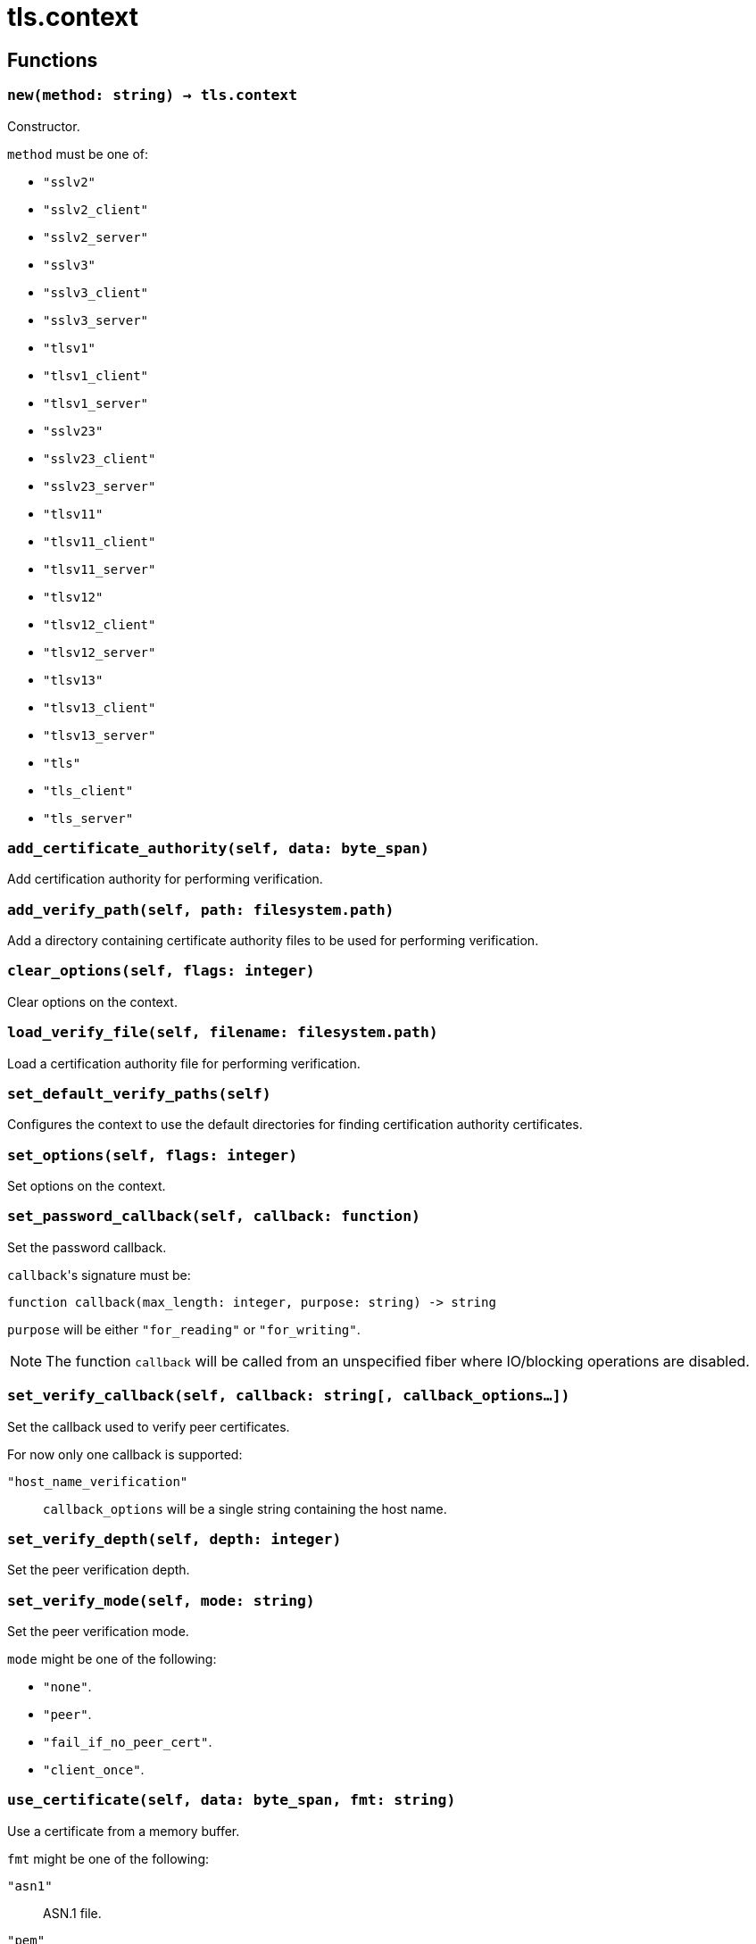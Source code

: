 = tls.context

ifeval::["{doctype}" == "manpage"]

== Name

Emilua - Lua execution engine

endif::[]

== Functions

=== `new(method: string) -> tls.context`

Constructor.

`method` must be one of:

* `"sslv2"`
* `"sslv2_client"`
* `"sslv2_server"`
* `"sslv3"`
* `"sslv3_client"`
* `"sslv3_server"`
* `"tlsv1"`
* `"tlsv1_client"`
* `"tlsv1_server"`
* `"sslv23"`
* `"sslv23_client"`
* `"sslv23_server"`
* `"tlsv11"`
* `"tlsv11_client"`
* `"tlsv11_server"`
* `"tlsv12"`
* `"tlsv12_client"`
* `"tlsv12_server"`
* `"tlsv13"`
* `"tlsv13_client"`
* `"tlsv13_server"`
* `"tls"`
* `"tls_client"`
* `"tls_server"`

=== `add_certificate_authority(self, data: byte_span)`

Add certification authority for performing verification.

=== `add_verify_path(self, path: filesystem.path)`

Add a directory containing certificate authority files to be used for performing
verification.

=== `clear_options(self, flags: integer)`

Clear options on the context.

=== `load_verify_file(self, filename: filesystem.path)`

Load a certification authority file for performing verification.

=== `set_default_verify_paths(self)`

Configures the context to use the default directories for finding certification
authority certificates.

=== `set_options(self, flags: integer)`

Set options on the context.

=== `set_password_callback(self, callback: function)`

Set the password callback.

``callback``'s signature must be:

[source,lua]
----
function callback(max_length: integer, purpose: string) -> string
----

`purpose` will be either `"for_reading"` or `"for_writing"`.

NOTE: The function `callback` will be called from an unspecified fiber where
IO/blocking operations are disabled.

=== `set_verify_callback(self, callback: string[, callback_options...])`

Set the callback used to verify peer certificates.

For now only one callback is supported:

`"host_name_verification"`:: `callback_options` will be a single string
containing the host name.

=== `set_verify_depth(self, depth: integer)`

Set the peer verification depth.

=== `set_verify_mode(self, mode: string)`

Set the peer verification mode.

`mode` might be one of the following:

* `"none"`.
* `"peer"`.
* `"fail_if_no_peer_cert"`.
* `"client_once"`.

=== `use_certificate(self, data: byte_span, fmt: string)`

Use a certificate from a memory buffer.

`fmt` might be one of the following:

`"asn1"`:: ASN.1 file.
`"pem"`:: PEM file.

=== `use_certificate_chain(self, data: byte_span)`

Use a certificate chain from a memory buffer.

=== `use_certificate_chain_file(self, filename: filesystem.path)`

Use a certificate chain from a file.

=== `use_certificate_file(self, filename: filesystem.path, fmt: string)`

Use a certificate from a file.

`fmt` might be one of the following:

`"asn1"`:: ASN.1 file.
`"pem"`:: PEM file.

=== `use_private_key(self, data: byte_span, fmt: string)`

Use a private key from a memory buffer.

`fmt` might be one of the following:

`"asn1"`:: ASN.1 file.
`"pem"`:: PEM file.

=== `use_private_key_file(self, filename: filesystem.path, fmt: string)`

Use a private key from a file.

`fmt` might be one of the following:

`"asn1"`:: ASN.1 file.
`"pem"`:: PEM file.

=== `use_rsa_private_key(self, data: byte_span, fmt: string)`

Use an RSA private key from a memory buffer.

`fmt` might be one of the following:

`"asn1"`:: ASN.1 file.
`"pem"`:: PEM file.

=== `use_rsa_private_key_file(self, filename: filesystem.path, fmt: string)`

Use an RSA private key from a file.

`fmt` might be one of the following:

`"asn1"`:: ASN.1 file.
`"pem"`:: PEM file.

=== `use_tmp_dh(self, data: byte_span)`

Use the specified memory buffer to obtain the temporary Diffie-Hellman
parameters.

=== `use_tmp_dh_file(self, filename: filesystem.path)`

Use the specified file to obtain the temporary Diffie-Hellman parameters.
